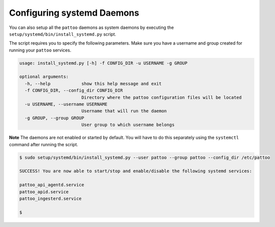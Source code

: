 Configuring systemd Daemons
===========================

You can also setup all the ``pattoo`` daemons as system daemons by executing the ``setup/systemd/bin/install_systemd.py`` script.

The script requires you to specify the following parameters. Make sure you have a username and group created for running your ``pattoo`` services.

.. code-block:: bash

    usage: install_systemd.py [-h] -f CONFIG_DIR -u USERNAME -g GROUP

    optional arguments:
      -h, --help            show this help message and exit
      -f CONFIG_DIR, --config_dir CONFIG_DIR
                            Directory where the pattoo configuration files will be located
      -u USERNAME, --username USERNAME
                            Username that will run the daemon
      -g GROUP, --group GROUP
                            User group to which username belongs

**Note** The daemons are not enabled or started by default. You will have to do this separately using the ``systemctl`` command after running the script.


.. code-block:: bash

   $ sudo setup/systemd/bin/install_systemd.py --user pattoo --group pattoo --config_dir /etc/pattoo

   SUCCESS! You are now able to start/stop and enable/disable the following systemd services:

   pattoo_api_agentd.service
   pattoo_apid.service
   pattoo_ingesterd.service

   $
